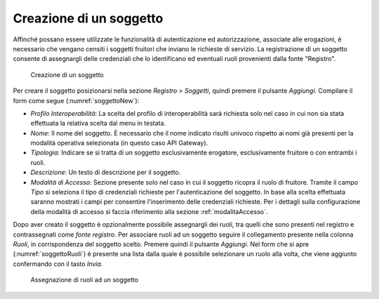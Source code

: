 .. _soggetto:

Creazione di un soggetto
^^^^^^^^^^^^^^^^^^^^^^^^

Affinché possano essere utilizzate le funzionalità di autenticazione ed
autorizzazione, associate alle erogazioni, è necessario che vengano
censiti i soggetti fruitori che inviano le richieste di servizio. La
registrazione di un soggetto consente di assegnargli delle credenziali
che lo identificano ed eventuali ruoli provenienti dalla fonte
"Registro".

   .. figure:: ../../_figure_console/Soggetto-new.png
    :scale: 100%
    :align: center
    :name: soggettoNew

    Creazione di un soggetto

Per creare il soggetto posizionarsi nella sezione *Registro > Soggetti*,
quindi premere il pulsante *Aggiungi*. Compilare il form come segue (:numref:`soggettoNew`):

-  *Profilo Interoperabilità*: La scelta del profilo di interoperabilità sarà richiesta solo nel caso in cui non sia stata effettuata la relativa scelta dal menu in testata.

-  *Nome*: Il nome del soggetto. È necessario che il nome indicato
   risulti univoco rispetto ai nomi già presenti per la modalità
   operativa selezionata (in questo caso API Gateway).

-  *Tipologia*: Indicare se si tratta di un soggetto esclusivamente
   erogatore, esclusivamente fruitore o con entrambi i ruoli.

-  *Descrizione*: Un testo di descrizione per il soggetto.

-  *Modalità di Accesso*: Sezione presente solo nel caso in cui il
   soggetto ricopra il ruolo di fruitore. Tramite il campo *Tipo* si
   seleziona il tipo di credenziali richieste per l'autenticazione del
   soggetto. In base alla scelta effettuata saranno mostrati i campi per
   consentire l'inserimento delle credenziali richieste. Per i dettagli sulla configurazione della modalità di accesso si faccia riferimento alla sezione :ref:`modalitaAccesso`.

Dopo aver creato il soggetto è opzionalmente possibile assegnargli dei
ruoli, tra quelli che sono presenti nel registro e contrassegnati come
*fonte registro*. Per associare ruoli ad un soggetto seguire il
collegamento presente nella colonna *Ruoli*, in corrispondenza del
soggetto scelto. Premere quindi il pulsante *Aggiungi*. Nel form che si
apre (:numref:`soggettoRuoli`) è presente una lista dalla quale è possibile selezionare un
ruolo alla volta, che viene aggiunto confermando con il tasto *Invia*.

   .. figure:: ../../_figure_console/SoggettoRuoli.png
    :scale: 100%
    :align: center
    :name: soggettoRuoli

    Assegnazione di ruoli ad un soggetto
